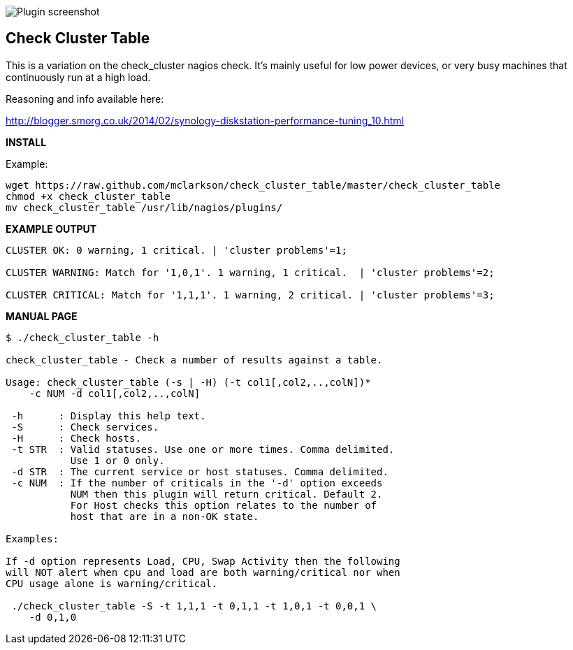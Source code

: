 ++++
<img src="http://nagrestconf.smorg.co.uk/images/ext/check_cluster_table.png"
alt="Plugin screenshot" style="float:none" />
++++

Check Cluster Table
-------------------

This is a variation on the check_cluster nagios check. It's mainly useful for
low power devices, or very busy machines that continuously run at a high load.

Reasoning and info available here:

http://blogger.smorg.co.uk/2014/02/synology-diskstation-performance-tuning_10.html

*INSTALL*

Example:

----
wget https://raw.github.com/mclarkson/check_cluster_table/master/check_cluster_table
chmod +x check_cluster_table
mv check_cluster_table /usr/lib/nagios/plugins/
----

*EXAMPLE OUTPUT*

----
CLUSTER OK: 0 warning, 1 critical. | 'cluster problems'=1;

CLUSTER WARNING: Match for '1,0,1'. 1 warning, 1 critical.  | 'cluster problems'=2;

CLUSTER CRITICAL: Match for '1,1,1'. 1 warning, 2 critical. | 'cluster problems'=3;
----

*MANUAL PAGE*

----
$ ./check_cluster_table -h

check_cluster_table - Check a number of results against a table.

Usage: check_cluster_table (-s | -H) (-t col1[,col2,..,colN])*
    -c NUM -d col1[,col2,..,colN]

 -h      : Display this help text.
 -S      : Check services.
 -H      : Check hosts.
 -t STR  : Valid statuses. Use one or more times. Comma delimited.
           Use 1 or 0 only.
 -d STR  : The current service or host statuses. Comma delimited.
 -c NUM  : If the number of criticals in the '-d' option exceeds
           NUM then this plugin will return critical. Default 2.
           For Host checks this option relates to the number of
           host that are in a non-OK state.

Examples:

If -d option represents Load, CPU, Swap Activity then the following
will NOT alert when cpu and load are both warning/critical nor when
CPU usage alone is warning/critical.

 ./check_cluster_table -S -t 1,1,1 -t 0,1,1 -t 1,0,1 -t 0,0,1 \
    -d 0,1,0

----


